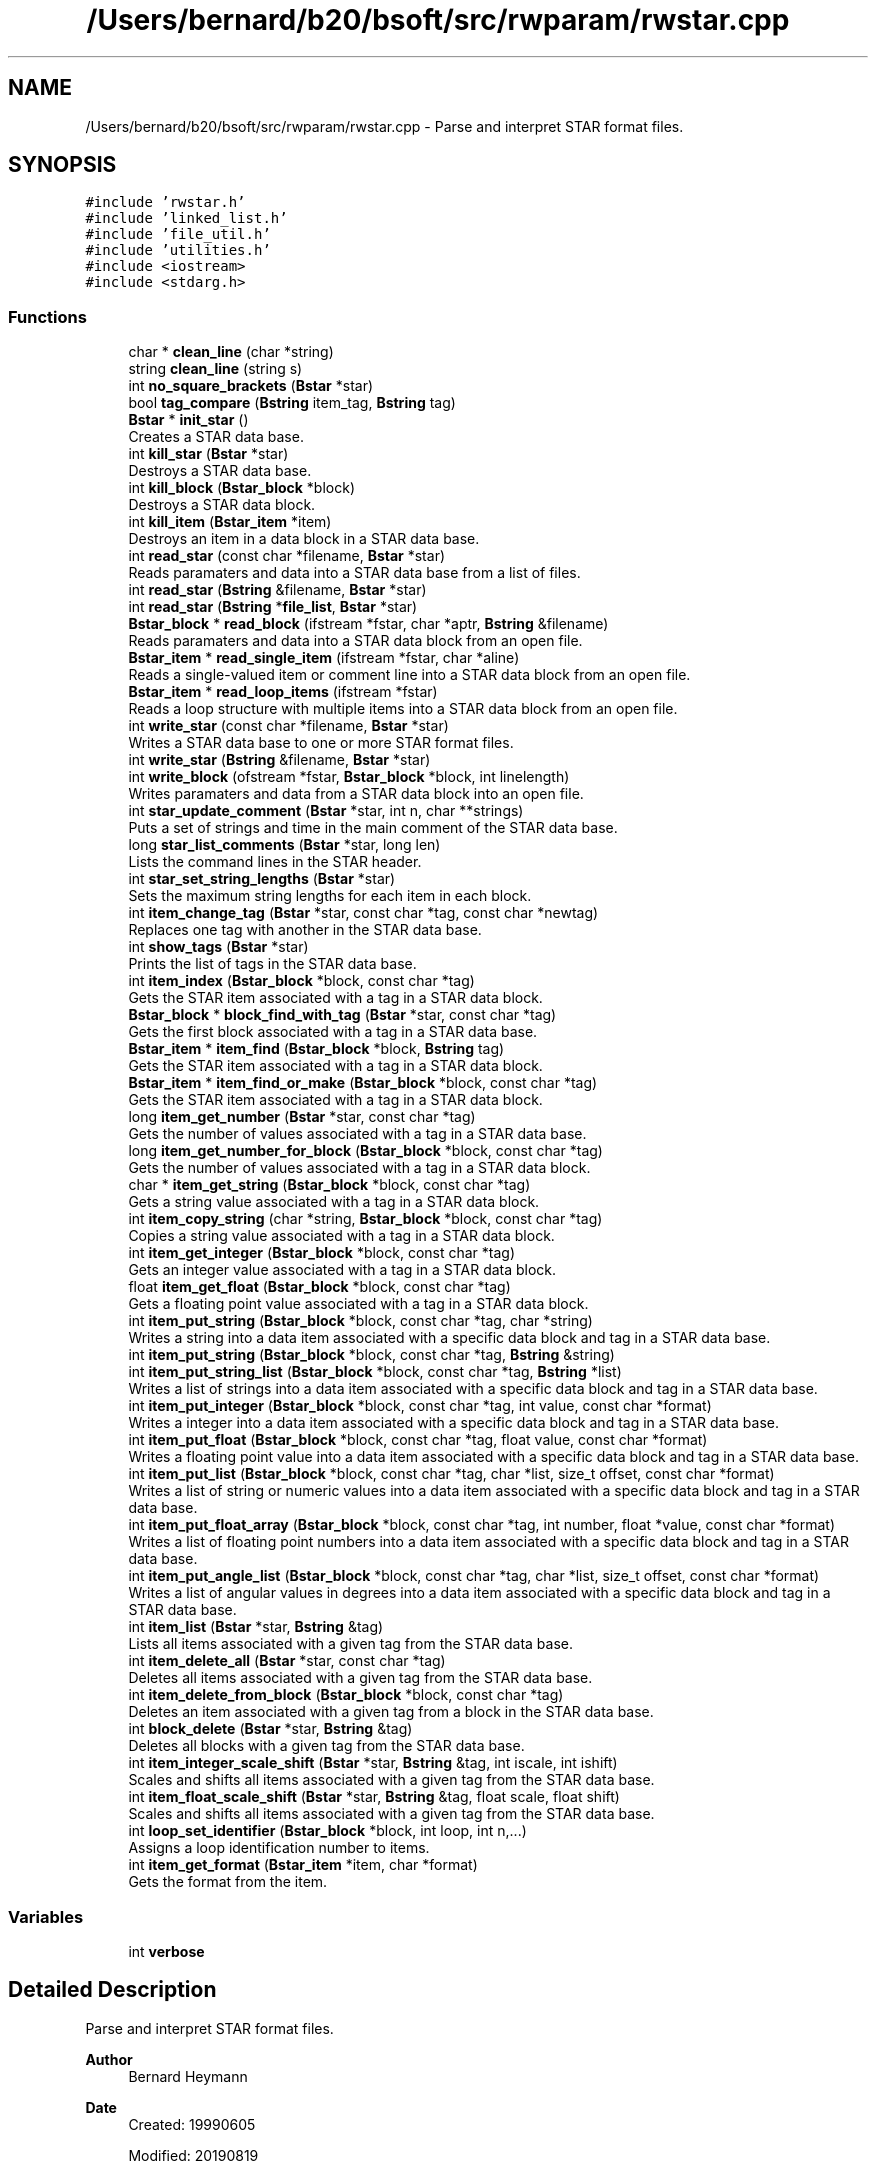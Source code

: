 .TH "/Users/bernard/b20/bsoft/src/rwparam/rwstar.cpp" 3 "Wed Sep 1 2021" "Version 2.1.0" "Bsoft" \" -*- nroff -*-
.ad l
.nh
.SH NAME
/Users/bernard/b20/bsoft/src/rwparam/rwstar.cpp \- Parse and interpret STAR format files\&.  

.SH SYNOPSIS
.br
.PP
\fC#include 'rwstar\&.h'\fP
.br
\fC#include 'linked_list\&.h'\fP
.br
\fC#include 'file_util\&.h'\fP
.br
\fC#include 'utilities\&.h'\fP
.br
\fC#include <iostream>\fP
.br
\fC#include <stdarg\&.h>\fP
.br

.SS "Functions"

.in +1c
.ti -1c
.RI "char * \fBclean_line\fP (char *string)"
.br
.ti -1c
.RI "string \fBclean_line\fP (string s)"
.br
.ti -1c
.RI "int \fBno_square_brackets\fP (\fBBstar\fP *star)"
.br
.ti -1c
.RI "bool \fBtag_compare\fP (\fBBstring\fP item_tag, \fBBstring\fP tag)"
.br
.ti -1c
.RI "\fBBstar\fP * \fBinit_star\fP ()"
.br
.RI "Creates a STAR data base\&. "
.ti -1c
.RI "int \fBkill_star\fP (\fBBstar\fP *star)"
.br
.RI "Destroys a STAR data base\&. "
.ti -1c
.RI "int \fBkill_block\fP (\fBBstar_block\fP *block)"
.br
.RI "Destroys a STAR data block\&. "
.ti -1c
.RI "int \fBkill_item\fP (\fBBstar_item\fP *item)"
.br
.RI "Destroys an item in a data block in a STAR data base\&. "
.ti -1c
.RI "int \fBread_star\fP (const char *filename, \fBBstar\fP *star)"
.br
.RI "Reads paramaters and data into a STAR data base from a list of files\&. "
.ti -1c
.RI "int \fBread_star\fP (\fBBstring\fP &filename, \fBBstar\fP *star)"
.br
.ti -1c
.RI "int \fBread_star\fP (\fBBstring\fP *\fBfile_list\fP, \fBBstar\fP *star)"
.br
.ti -1c
.RI "\fBBstar_block\fP * \fBread_block\fP (ifstream *fstar, char *aptr, \fBBstring\fP &filename)"
.br
.RI "Reads paramaters and data into a STAR data block from an open file\&. "
.ti -1c
.RI "\fBBstar_item\fP * \fBread_single_item\fP (ifstream *fstar, char *aline)"
.br
.RI "Reads a single-valued item or comment line into a STAR data block from an open file\&. "
.ti -1c
.RI "\fBBstar_item\fP * \fBread_loop_items\fP (ifstream *fstar)"
.br
.RI "Reads a loop structure with multiple items into a STAR data block from an open file\&. "
.ti -1c
.RI "int \fBwrite_star\fP (const char *filename, \fBBstar\fP *star)"
.br
.RI "Writes a STAR data base to one or more STAR format files\&. "
.ti -1c
.RI "int \fBwrite_star\fP (\fBBstring\fP &filename, \fBBstar\fP *star)"
.br
.ti -1c
.RI "int \fBwrite_block\fP (ofstream *fstar, \fBBstar_block\fP *block, int linelength)"
.br
.RI "Writes paramaters and data from a STAR data block into an open file\&. "
.ti -1c
.RI "int \fBstar_update_comment\fP (\fBBstar\fP *star, int n, char **strings)"
.br
.RI "Puts a set of strings and time in the main comment of the STAR data base\&. "
.ti -1c
.RI "long \fBstar_list_comments\fP (\fBBstar\fP *star, long len)"
.br
.RI "Lists the command lines in the STAR header\&. "
.ti -1c
.RI "int \fBstar_set_string_lengths\fP (\fBBstar\fP *star)"
.br
.RI "Sets the maximum string lengths for each item in each block\&. "
.ti -1c
.RI "int \fBitem_change_tag\fP (\fBBstar\fP *star, const char *tag, const char *newtag)"
.br
.RI "Replaces one tag with another in the STAR data base\&. "
.ti -1c
.RI "int \fBshow_tags\fP (\fBBstar\fP *star)"
.br
.RI "Prints the list of tags in the STAR data base\&. "
.ti -1c
.RI "int \fBitem_index\fP (\fBBstar_block\fP *block, const char *tag)"
.br
.RI "Gets the STAR item associated with a tag in a STAR data block\&. "
.ti -1c
.RI "\fBBstar_block\fP * \fBblock_find_with_tag\fP (\fBBstar\fP *star, const char *tag)"
.br
.RI "Gets the first block associated with a tag in a STAR data base\&. "
.ti -1c
.RI "\fBBstar_item\fP * \fBitem_find\fP (\fBBstar_block\fP *block, \fBBstring\fP tag)"
.br
.RI "Gets the STAR item associated with a tag in a STAR data block\&. "
.ti -1c
.RI "\fBBstar_item\fP * \fBitem_find_or_make\fP (\fBBstar_block\fP *block, const char *tag)"
.br
.RI "Gets the STAR item associated with a tag in a STAR data block\&. "
.ti -1c
.RI "long \fBitem_get_number\fP (\fBBstar\fP *star, const char *tag)"
.br
.RI "Gets the number of values associated with a tag in a STAR data base\&. "
.ti -1c
.RI "long \fBitem_get_number_for_block\fP (\fBBstar_block\fP *block, const char *tag)"
.br
.RI "Gets the number of values associated with a tag in a STAR data block\&. "
.ti -1c
.RI "char * \fBitem_get_string\fP (\fBBstar_block\fP *block, const char *tag)"
.br
.RI "Gets a string value associated with a tag in a STAR data block\&. "
.ti -1c
.RI "int \fBitem_copy_string\fP (char *string, \fBBstar_block\fP *block, const char *tag)"
.br
.RI "Copies a string value associated with a tag in a STAR data block\&. "
.ti -1c
.RI "int \fBitem_get_integer\fP (\fBBstar_block\fP *block, const char *tag)"
.br
.RI "Gets an integer value associated with a tag in a STAR data block\&. "
.ti -1c
.RI "float \fBitem_get_float\fP (\fBBstar_block\fP *block, const char *tag)"
.br
.RI "Gets a floating point value associated with a tag in a STAR data block\&. "
.ti -1c
.RI "int \fBitem_put_string\fP (\fBBstar_block\fP *block, const char *tag, char *string)"
.br
.RI "Writes a string into a data item associated with a specific data block and tag in a STAR data base\&. "
.ti -1c
.RI "int \fBitem_put_string\fP (\fBBstar_block\fP *block, const char *tag, \fBBstring\fP &string)"
.br
.ti -1c
.RI "int \fBitem_put_string_list\fP (\fBBstar_block\fP *block, const char *tag, \fBBstring\fP *list)"
.br
.RI "Writes a list of strings into a data item associated with a specific data block and tag in a STAR data base\&. "
.ti -1c
.RI "int \fBitem_put_integer\fP (\fBBstar_block\fP *block, const char *tag, int value, const char *format)"
.br
.RI "Writes a integer into a data item associated with a specific data block and tag in a STAR data base\&. "
.ti -1c
.RI "int \fBitem_put_float\fP (\fBBstar_block\fP *block, const char *tag, float value, const char *format)"
.br
.RI "Writes a floating point value into a data item associated with a specific data block and tag in a STAR data base\&. "
.ti -1c
.RI "int \fBitem_put_list\fP (\fBBstar_block\fP *block, const char *tag, char *list, size_t offset, const char *format)"
.br
.RI "Writes a list of string or numeric values into a data item associated with a specific data block and tag in a STAR data base\&. "
.ti -1c
.RI "int \fBitem_put_float_array\fP (\fBBstar_block\fP *block, const char *tag, int number, float *value, const char *format)"
.br
.RI "Writes a list of floating point numbers into a data item associated with a specific data block and tag in a STAR data base\&. "
.ti -1c
.RI "int \fBitem_put_angle_list\fP (\fBBstar_block\fP *block, const char *tag, char *list, size_t offset, const char *format)"
.br
.RI "Writes a list of angular values in degrees into a data item associated with a specific data block and tag in a STAR data base\&. "
.ti -1c
.RI "int \fBitem_list\fP (\fBBstar\fP *star, \fBBstring\fP &tag)"
.br
.RI "Lists all items associated with a given tag from the STAR data base\&. "
.ti -1c
.RI "int \fBitem_delete_all\fP (\fBBstar\fP *star, const char *tag)"
.br
.RI "Deletes all items associated with a given tag from the STAR data base\&. "
.ti -1c
.RI "int \fBitem_delete_from_block\fP (\fBBstar_block\fP *block, const char *tag)"
.br
.RI "Deletes an item associated with a given tag from a block in the STAR data base\&. "
.ti -1c
.RI "int \fBblock_delete\fP (\fBBstar\fP *star, \fBBstring\fP &tag)"
.br
.RI "Deletes all blocks with a given tag from the STAR data base\&. "
.ti -1c
.RI "int \fBitem_integer_scale_shift\fP (\fBBstar\fP *star, \fBBstring\fP &tag, int iscale, int ishift)"
.br
.RI "Scales and shifts all items associated with a given tag from the STAR data base\&. "
.ti -1c
.RI "int \fBitem_float_scale_shift\fP (\fBBstar\fP *star, \fBBstring\fP &tag, float scale, float shift)"
.br
.RI "Scales and shifts all items associated with a given tag from the STAR data base\&. "
.ti -1c
.RI "int \fBloop_set_identifier\fP (\fBBstar_block\fP *block, int loop, int n,\&.\&.\&.)"
.br
.RI "Assigns a loop identification number to items\&. "
.ti -1c
.RI "int \fBitem_get_format\fP (\fBBstar_item\fP *item, char *format)"
.br
.RI "Gets the format from the item\&. "
.in -1c
.SS "Variables"

.in +1c
.ti -1c
.RI "int \fBverbose\fP"
.br
.in -1c
.SH "Detailed Description"
.PP 
Parse and interpret STAR format files\&. 


.PP
\fBAuthor\fP
.RS 4
Bernard Heymann 
.RE
.PP
\fBDate\fP
.RS 4
Created: 19990605 
.PP
Modified: 20190819 
.RE
.PP

.PP
Definition in file \fBrwstar\&.cpp\fP\&.
.SH "Function Documentation"
.PP 
.SS "int block_delete (\fBBstar\fP * star, \fBBstring\fP & tag)"

.PP
Deletes all blocks with a given tag from the STAR data base\&. 
.PP
\fBParameters\fP
.RS 4
\fI*star\fP the STAR database\&. 
.br
\fI&tag\fP tag for blocks to be deleted\&. 
.RE
.PP
\fBReturns\fP
.RS 4
int number of blocks deleted\&. 
.PP
.nf
The blocks containing a given tag are deleted and the
block pointers are rearranged to fill in the gap.

.fi
.PP
 
.RE
.PP

.PP
Definition at line 1675 of file rwstar\&.cpp\&.
.SS "\fBBstar_block\fP* block_find_with_tag (\fBBstar\fP * star, const char * tag)"

.PP
Gets the first block associated with a tag in a STAR data base\&. 
.PP
\fBParameters\fP
.RS 4
\fI*star\fP the STAR data base\&. 
.br
\fI*tag\fP a STAR tag string\&. 
.RE
.PP
\fBReturns\fP
.RS 4
Bstar_block* the block, NULL if not found\&. 
.RE
.PP

.PP
Definition at line 1051 of file rwstar\&.cpp\&.
.SS "char* clean_line (char * string)"

.PP
Definition at line 23 of file rwstar\&.cpp\&.
.SS "string clean_line (string s)"

.PP
Definition at line 49 of file rwstar\&.cpp\&.
.SS "\fBBstar\fP* init_star ()"

.PP
Creates a STAR data base\&. 
.PP
\fBReturns\fP
.RS 4
Bstar* the new STAR data base\&. 
.PP
.nf
A STAR structure is allocated.
This function should be called before reading a STAR file, or before
composing a STAR database for writing.

.fi
.PP
 
.RE
.PP

.PP
Definition at line 111 of file rwstar\&.cpp\&.
.SS "int item_change_tag (\fBBstar\fP * star, const char * tag, const char * newtag)"

.PP
Replaces one tag with another in the STAR data base\&. 
.PP
\fBParameters\fP
.RS 4
\fI*star\fP the STAR database\&. 
.br
\fI*tag\fP old tag\&. 
.br
\fI*newtag\fP new tag\&. 
.RE
.PP
\fBReturns\fP
.RS 4
int 0\&. 
.PP
.nf
The item with a given tag has the tag replaced with a new one.
If an item with the new tag exists, it is deleted first.

.fi
.PP
 
.RE
.PP

.PP
Definition at line 967 of file rwstar\&.cpp\&.
.SS "int item_copy_string (char * string, \fBBstar_block\fP * block, const char * tag)"

.PP
Copies a string value associated with a tag in a STAR data block\&. 
.PP
\fBParameters\fP
.RS 4
\fI*string\fP destination string - must exist on stack or allocated\&. 
.br
\fI*block\fP block in the STAR database\&. 
.br
\fI*tag\fP a STAR tag string\&. 
.RE
.PP
\fBReturns\fP
.RS 4
int 0\&. 
.PP
.nf
The STAR data blocks is traversed to obtain the string
value associated with a STAR tag defined in a header file.

.fi
.PP
 
.RE
.PP

.PP
Definition at line 1233 of file rwstar\&.cpp\&.
.SS "int item_delete_all (\fBBstar\fP * star, const char * tag)"

.PP
Deletes all items associated with a given tag from the STAR data base\&. 
.PP
\fBParameters\fP
.RS 4
\fI*star\fP the STAR database\&. 
.br
\fI*tag\fP tag for items to be deleted\&. 
.RE
.PP
\fBReturns\fP
.RS 4
int 0\&. 
.PP
.nf
The item with a given tag is deleted in all blocks it is found
and the item pointers are rearranged to fill in the gap.

.fi
.PP
 
.RE
.PP

.PP
Definition at line 1616 of file rwstar\&.cpp\&.
.SS "int item_delete_from_block (\fBBstar_block\fP * block, const char * tag)"

.PP
Deletes an item associated with a given tag from a block in the STAR data base\&. 
.PP
\fBParameters\fP
.RS 4
\fI*block\fP block in the STAR database\&. 
.br
\fI*tag\fP tag for items to be deleted\&. 
.RE
.PP
\fBReturns\fP
.RS 4
int 0\&. 
.PP
.nf
The item with a given tag is deleted in the specified block it is found
and the item pointers are rearranged to fill in the gap.

.fi
.PP
 
.RE
.PP

.PP
Definition at line 1639 of file rwstar\&.cpp\&.
.SS "\fBBstar_item\fP* item_find (\fBBstar_block\fP * block, \fBBstring\fP tag)"

.PP
Gets the STAR item associated with a tag in a STAR data block\&. 
.PP
\fBParameters\fP
.RS 4
\fI*block\fP a STAR data block\&. 
.br
\fI*tag\fP a STAR tag string\&. 
.RE
.PP
\fBReturns\fP
.RS 4
Bstar_item* the STAR item, NULL if the tag doesn't exist\&. 
.PP
.nf
The items in the STAR data block are traversed to find the item
associated with a STAR tag defined in a header file.

.fi
.PP
 
.RE
.PP

.PP
Definition at line 1096 of file rwstar\&.cpp\&.
.SS "\fBBstar_item\fP* item_find_or_make (\fBBstar_block\fP * block, const char * tag)"

.PP
Gets the STAR item associated with a tag in a STAR data block\&. 
.PP
\fBParameters\fP
.RS 4
\fI*block\fP a STAR data block\&. 
.br
\fI*tag\fP a STAR tag string\&. 
.RE
.PP
\fBReturns\fP
.RS 4
Bstar_item* the STAR item, NULL if the tag doesn't exist\&. 
.PP
.nf
The items in the STAR data block are traversed to find the item
associated with a STAR tag defined in a header file.

.fi
.PP
 
.RE
.PP

.PP
Definition at line 1118 of file rwstar\&.cpp\&.
.SS "int item_float_scale_shift (\fBBstar\fP * star, \fBBstring\fP & tag, float scale, float shift)"

.PP
Scales and shifts all items associated with a given tag from the STAR data base\&. 
.PP
\fBParameters\fP
.RS 4
\fI*star\fP the STAR database\&. 
.br
\fI&tag\fP tag for items to be modified\&. 
.br
\fIscale\fP multiplier\&. 
.br
\fIshift\fP value added\&. 
.RE
.PP
\fBReturns\fP
.RS 4
int total number of values changed\&. 
.PP
.nf
The item must be numeric and is modified as:
    new_value = old_value*scale + shift.

.fi
.PP
 
.RE
.PP

.PP
Definition at line 1764 of file rwstar\&.cpp\&.
.SS "float item_get_float (\fBBstar_block\fP * block, const char * tag)"

.PP
Gets a floating point value associated with a tag in a STAR data block\&. 
.PP
\fBParameters\fP
.RS 4
\fI*block\fP block in the STAR database\&. 
.br
\fI*tag\fP a STAR tag string\&. 
.RE
.PP
\fBReturns\fP
.RS 4
float the floating point value, 0 if the tag doesn't exist\&. 
.PP
.nf
The STAR data block is traversed to obtain the floating point
value associated with a STAR tag defined in a header file.

.fi
.PP
 
.RE
.PP

.PP
Definition at line 1286 of file rwstar\&.cpp\&.
.SS "int item_get_format (\fBBstar_item\fP * item, char * format)"

.PP
Gets the format from the item\&. 
.PP
\fBParameters\fP
.RS 4
\fI*item\fP STAR item\&. 
.br
\fI*format\fP pointer to pre-allocated format string (modified)\&. 
.RE
.PP
\fBReturns\fP
.RS 4
int data type: 0=string, 1=integer, 2=float\&. 
.PP
.nf
Returns the format in the given format string.

.fi
.PP
 
.RE
.PP

.PP
Definition at line 1850 of file rwstar\&.cpp\&.
.SS "int item_get_integer (\fBBstar_block\fP * block, const char * tag)"

.PP
Gets an integer value associated with a tag in a STAR data block\&. 
.PP
\fBParameters\fP
.RS 4
\fI*block\fP block in the STAR database\&. 
.br
\fI*tag\fP a STAR tag string\&. 
.RE
.PP
\fBReturns\fP
.RS 4
int the integer value, 0 if the tag doesn't exist\&. 
.PP
.nf
The STAR data block is traversed to obtain the first integer
value associated with a STAR tag defined in a header file.

.fi
.PP
 
.RE
.PP

.PP
Definition at line 1258 of file rwstar\&.cpp\&.
.SS "long item_get_number (\fBBstar\fP * star, const char * tag)"

.PP
Gets the number of values associated with a tag in a STAR data base\&. 
.PP
\fBParameters\fP
.RS 4
\fI*star\fP the STAR data base\&. 
.br
\fI*tag\fP a STAR tag string\&. 
.RE
.PP
\fBReturns\fP
.RS 4
long the number of values\&. 
.PP
.nf
All STAR data blocks are traversed to count the number of
values associated with a STAR tag defined in a header file.

.fi
.PP
 
.RE
.PP

.PP
Definition at line 1147 of file rwstar\&.cpp\&.
.SS "long item_get_number_for_block (\fBBstar_block\fP * block, const char * tag)"

.PP
Gets the number of values associated with a tag in a STAR data block\&. 
.PP
\fBParameters\fP
.RS 4
\fI*block\fP block in the STAR database\&. 
.br
\fI*tag\fP a STAR tag string\&. 
.RE
.PP
\fBReturns\fP
.RS 4
long the number of values\&. 
.PP
.nf
The STAR data block is traversed to count the number of
values associated with a STAR tag defined in a header file.

.fi
.PP
 
.RE
.PP

.PP
Definition at line 1176 of file rwstar\&.cpp\&.
.SS "char* item_get_string (\fBBstar_block\fP * block, const char * tag)"

.PP
Gets a string value associated with a tag in a STAR data block\&. 
.PP
\fBParameters\fP
.RS 4
\fI*block\fP block in the STAR database\&. 
.br
\fI*tag\fP a STAR tag string\&. 
.RE
.PP
\fBReturns\fP
.RS 4
char* the string value, NULL if the tag doesn't exist\&. 
.PP
.nf
The STAR data block is traversed to obtain the string
value associated with a STAR tag defined in a header file.

.fi
.PP
 
.RE
.PP

.PP
Definition at line 1202 of file rwstar\&.cpp\&.
.SS "int item_index (\fBBstar_block\fP * block, const char * tag)"

.PP
Gets the STAR item associated with a tag in a STAR data block\&. 
.PP
\fBParameters\fP
.RS 4
\fI*block\fP a STAR data block\&. 
.br
\fI*tag\fP a STAR tag string\&. 
.RE
.PP
\fBReturns\fP
.RS 4
int the STAR item index, -1 if the tag doesn't exist\&. 
.PP
.nf
The items in the STAR data block are traversed to find the item
associated with a STAR tag defined in a header file.

.fi
.PP
 
.RE
.PP

.PP
Definition at line 1030 of file rwstar\&.cpp\&.
.SS "int item_integer_scale_shift (\fBBstar\fP * star, \fBBstring\fP & tag, int iscale, int ishift)"

.PP
Scales and shifts all items associated with a given tag from the STAR data base\&. 
.PP
\fBParameters\fP
.RS 4
\fI*star\fP the STAR database\&. 
.br
\fI&tag\fP tag for items to be modified\&. 
.br
\fIiscale\fP multiplier\&. 
.br
\fIishift\fP value added\&. 
.RE
.PP
\fBReturns\fP
.RS 4
int total number of values changed\&. 
.PP
.nf
The item must be integer and is modified as:
    new_value = old_value*scale + shift.

.fi
.PP
 
.RE
.PP

.PP
Definition at line 1722 of file rwstar\&.cpp\&.
.SS "int item_list (\fBBstar\fP * star, \fBBstring\fP & tag)"

.PP
Lists all items associated with a given tag from the STAR data base\&. 
.PP
\fBParameters\fP
.RS 4
\fI*star\fP the STAR database\&. 
.br
\fI&tag\fP tag for items to be listed\&. 
.RE
.PP
\fBReturns\fP
.RS 4
int 0\&. 
.PP
.nf
The item with a given tag is listed to standard output as an end-of-line
delimited array.

.fi
.PP
 
.RE
.PP

.PP
Definition at line 1584 of file rwstar\&.cpp\&.
.SS "int item_put_angle_list (\fBBstar_block\fP * block, const char * tag, char * list, size_t offset, const char * format)"

.PP
Writes a list of angular values in degrees into a data item associated with a specific data block and tag in a STAR data base\&. 
.PP
\fBParameters\fP
.RS 4
\fI*block\fP block in the STAR database\&. 
.br
\fI*tag\fP a STAR tag string\&. 
.br
\fI*list\fP linked list\&. 
.br
\fIoffset\fP offset of structure element\&. 
.br
\fI*format\fP string format\&. 
.RE
.PP
\fBReturns\fP
.RS 4
int error code\&. 
.PP
.nf
Each angle in radians is first converted to degrees before writing it
into a string.

.fi
.PP
 
.RE
.PP

.PP
Definition at line 1541 of file rwstar\&.cpp\&.
.SS "int item_put_float (\fBBstar_block\fP * block, const char * tag, float value, const char * format)"

.PP
Writes a floating point value into a data item associated with a specific data block and tag in a STAR data base\&. 
.PP
\fBParameters\fP
.RS 4
\fI*block\fP block in the STAR database\&. 
.br
\fI*tag\fP a STAR tag string\&. 
.br
\fIvalue\fP integer value\&. 
.br
\fI*format\fP string format\&. 
.RE
.PP
\fBReturns\fP
.RS 4
int error code\&. 
.RE
.PP

.PP
Definition at line 1414 of file rwstar\&.cpp\&.
.SS "int item_put_float_array (\fBBstar_block\fP * block, const char * tag, int number, float * value, const char * format)"

.PP
Writes a list of floating point numbers into a data item associated with a specific data block and tag in a STAR data base\&. 
.PP
\fBParameters\fP
.RS 4
\fI*block\fP block in the STAR database\&. 
.br
\fI*tag\fP a STAR tag string\&. 
.br
\fInumber\fP the number of values\&. 
.br
\fI*value\fP a list of floating point values\&. 
.br
\fI*format\fP string format\&. 
.RE
.PP
\fBReturns\fP
.RS 4
int 0\&. 
.PP
.nf
NaN values are taken as missing numbers and indicated by a '.' in the
STAR file.

.fi
.PP
 
.RE
.PP

.PP
Definition at line 1499 of file rwstar\&.cpp\&.
.SS "int item_put_integer (\fBBstar_block\fP * block, const char * tag, int value, const char * format)"

.PP
Writes a integer into a data item associated with a specific data block and tag in a STAR data base\&. 
.PP
\fBParameters\fP
.RS 4
\fI*block\fP block in the STAR database\&. 
.br
\fI*tag\fP a STAR tag string\&. 
.br
\fIvalue\fP integer value\&. 
.br
\fI*format\fP string format\&. 
.RE
.PP
\fBReturns\fP
.RS 4
int error code\&. 
.RE
.PP

.PP
Definition at line 1381 of file rwstar\&.cpp\&.
.SS "int item_put_list (\fBBstar_block\fP * block, const char * tag, char * list, size_t offset, const char * format)"

.PP
Writes a list of string or numeric values into a data item associated with a specific data block and tag in a STAR data base\&. 
.PP
\fBParameters\fP
.RS 4
\fI*block\fP block in the STAR database\&. 
.br
\fI*tag\fP a STAR tag string\&. 
.br
\fI*list\fP linked list\&. 
.br
\fIoffset\fP offset of structure element\&. 
.br
\fI*format\fP string format\&. 
.RE
.PP
\fBReturns\fP
.RS 4
int error code\&. 
.RE
.PP

.PP
Definition at line 1449 of file rwstar\&.cpp\&.
.SS "int item_put_string (\fBBstar_block\fP * block, const char * tag, \fBBstring\fP & string)"

.PP
Definition at line 1319 of file rwstar\&.cpp\&.
.SS "int item_put_string (\fBBstar_block\fP * block, const char * tag, char * string)"

.PP
Writes a string into a data item associated with a specific data block and tag in a STAR data base\&. 
.PP
\fBParameters\fP
.RS 4
\fI*block\fP block in the STAR database\&. 
.br
\fI*tag\fP a STAR tag string\&. 
.br
\fI*string\fP string value\&. 
.RE
.PP
\fBReturns\fP
.RS 4
int error code\&. 
.RE
.PP

.PP
Definition at line 1313 of file rwstar\&.cpp\&.
.SS "int item_put_string_list (\fBBstar_block\fP * block, const char * tag, \fBBstring\fP * list)"

.PP
Writes a list of strings into a data item associated with a specific data block and tag in a STAR data base\&. 
.PP
\fBParameters\fP
.RS 4
\fI*block\fP block in the STAR database\&. 
.br
\fI*tag\fP a STAR tag string\&. 
.br
\fI*list\fP list of strings\&. 
.RE
.PP
\fBReturns\fP
.RS 4
int error code\&. 
.RE
.PP

.PP
Definition at line 1350 of file rwstar\&.cpp\&.
.SS "int kill_block (\fBBstar_block\fP * block)"

.PP
Destroys a STAR data block\&. 
.PP
\fBParameters\fP
.RS 4
\fI*block\fP pointer to the STAR data block\&. 
.RE
.PP
\fBReturns\fP
.RS 4
int 0\&. 
.PP
.nf
A data block in a STAR data base structure and all of the items 
associated with that data block are freed.

.fi
.PP
 
.RE
.PP

.PP
Definition at line 164 of file rwstar\&.cpp\&.
.SS "int kill_item (\fBBstar_item\fP * item)"

.PP
Destroys an item in a data block in a STAR data base\&. 
.PP
\fBParameters\fP
.RS 4
\fI*item\fP the item\&. 
.RE
.PP
\fBReturns\fP
.RS 4
int 0\&. 
.PP
.nf
An item and all of the items referenced are freed. 

.fi
.PP
 
.RE
.PP

.PP
Definition at line 198 of file rwstar\&.cpp\&.
.SS "int kill_star (\fBBstar\fP * star)"

.PP
Destroys a STAR data base\&. 
.PP
\fBParameters\fP
.RS 4
\fI*star\fP the STAR data base\&. 
.RE
.PP
\fBReturns\fP
.RS 4
int 0\&. 
.PP
.nf
A STAR data base structure and all of the data blocks and items are freed.

.fi
.PP
 
.RE
.PP

.PP
Definition at line 133 of file rwstar\&.cpp\&.
.SS "int loop_set_identifier (\fBBstar_block\fP * block, int loop, int n,  \&.\&.\&.)"

.PP
Assigns a loop identification number to items\&. 
.PP
\fBParameters\fP
.RS 4
\fI*block\fP block in the STAR database\&. 
.br
\fIloop\fP loop identifier to use\&. 
.br
\fIn\fP number of patterns to test for\&. 
.br
\fI\&.\&.\&.\fP (tag_pattern) tag pattern to match to set the loop identifier\&. 
.RE
.PP
\fBReturns\fP
.RS 4
int number assigned\&. 
.PP
.nf
The items in the data block are rearranged so that the item assigned to 
the loop follows the other loop items.

.fi
.PP
 
.RE
.PP

.PP
Definition at line 1816 of file rwstar\&.cpp\&.
.SS "int no_square_brackets (\fBBstar\fP * star)"

.PP
Definition at line 73 of file rwstar\&.cpp\&.
.SS "\fBBstar_block\fP* read_block (ifstream * fstar, char * aptr, \fBBstring\fP & filename)"

.PP
Reads paramaters and data into a STAR data block from an open file\&. 
.PP
\fBParameters\fP
.RS 4
\fI*fstar\fP an open STAR format file\&. 
.br
\fI*aptr\fP a pointer to the current line in the file\&. 
.br
\fI&filename\fP file containing this block\&. 
.RE
.PP
\fBReturns\fP
.RS 4
Bstar_block* new block read\&. 
.PP
.nf
A block defines a unit of parameters or a unit of data. Every data 
block is read separately and comments are preserved as far as possible.

.fi
.PP
 
.RE
.PP

.PP
Definition at line 357 of file rwstar\&.cpp\&.
.SS "\fBBstar_item\fP* read_loop_items (ifstream * fstar)"

.PP
Reads a loop structure with multiple items into a STAR data block from an open file\&. 
.PP
\fBParameters\fP
.RS 4
\fI*fstar\fP an open STAR format file\&. 
.RE
.PP
\fBReturns\fP
.RS 4
Bstar_item* first new item in list\&. 
.PP
.nf
The loop is read line by line, checking to get every column value in a row.
A row may extend over multiple lines, as long as it contains the number values
specified by the number of tags at the beginning of the loop.
A multiple line string value must be enclosed in ";" as the first character
in the lines before and after the string.
The loop ends with an empty line or when too few values occur in a row.
An empty line at the end of a loop is required.
Note: The loop flag field of the STAR item is equal to the item index
of the first item in the loop.

.fi
.PP
 
.RE
.PP

.PP
Definition at line 529 of file rwstar\&.cpp\&.
.SS "\fBBstar_item\fP* read_single_item (ifstream * fstar, char * aline)"

.PP
Reads a single-valued item or comment line into a STAR data block from an open file\&. 
.PP
\fBParameters\fP
.RS 4
\fI*fstar\fP an open STAR format file\&. 
.br
\fI*aline\fP a pointer to the current line in the file\&. 
.RE
.PP
\fBReturns\fP
.RS 4
Bstar_item* new STAR item\&. 
.PP
.nf
All tags with single values and outside loops are interpreted here.
A single item is defined where the first non-space character on a
line is an underscore. A comment is defined by a '#' or ';' as the
first character on the line.
Note: The loop flag field of the STAR item is equal to -1.

.fi
.PP
 
.RE
.PP

.PP
Definition at line 428 of file rwstar\&.cpp\&.
.SS "int read_star (\fBBstring\fP & filename, \fBBstar\fP * star)"

.PP
Definition at line 240 of file rwstar\&.cpp\&.
.SS "int read_star (\fBBstring\fP * file_list, \fBBstar\fP * star)"

.PP
Definition at line 246 of file rwstar\&.cpp\&.
.SS "int read_star (const char * filename, \fBBstar\fP * star)"

.PP
Reads paramaters and data into a STAR data base from a list of files\&. 
.PP
\fBParameters\fP
.RS 4
\fI*filename\fP a list of file names separated by commas\&. 
.br
\fI*star\fP an existing STAR data base\&. 
.RE
.PP
\fBReturns\fP
.RS 4
int error code (<0 means failure)\&. 
.PP
.nf
Every data block is read separately and comments are preserved as far 
as possible.

.fi
.PP
 
.RE
.PP

.PP
Definition at line 225 of file rwstar\&.cpp\&.
.SS "int show_tags (\fBBstar\fP * star)"

.PP
Prints the list of tags in the STAR data base\&. 
.PP
\fBParameters\fP
.RS 4
\fI*star\fP the STAR database 
.RE
.PP
\fBReturns\fP
.RS 4
int number of tags\&. 
.RE
.PP

.PP
Definition at line 992 of file rwstar\&.cpp\&.
.SS "long star_list_comments (\fBBstar\fP * star, long len)"

.PP
Lists the command lines in the STAR header\&. 
.PP
\fBParameters\fP
.RS 4
\fI*star\fP the STAR data base\&. 
.br
\fIlen\fP maximum line length, infinite if zero\&. 
.RE
.PP
\fBReturns\fP
.RS 4
long the number of command lines\&. 
.RE
.PP

.PP
Definition at line 908 of file rwstar\&.cpp\&.
.SS "int star_set_string_lengths (\fBBstar\fP * star)"

.PP
Sets the maximum string lengths for each item in each block\&. 
.PP
\fBParameters\fP
.RS 4
\fI*star\fP the STAR data base\&. 
.RE
.PP
\fBReturns\fP
.RS 4
int 0\&. 
.PP
.nf
This is designed to clean up after creating a STAR database.

.fi
.PP
 
.RE
.PP

.PP
Definition at line 939 of file rwstar\&.cpp\&.
.SS "int star_update_comment (\fBBstar\fP * star, int n, char ** strings)"

.PP
Puts a set of strings and time in the main comment of the STAR data base\&. 
.PP
\fBParameters\fP
.RS 4
\fI*star\fP the STAR data base\&. 
.br
\fIn\fP the number of strings\&. 
.br
\fI**strings\fP an array of strings\&. 
.RE
.PP
\fBReturns\fP
.RS 4
int string length of the new comment\&. 
.PP
.nf
This is designed to pack the command line into a string followed by
a second string for the time.

.fi
.PP
 
.RE
.PP

.PP
Definition at line 881 of file rwstar\&.cpp\&.
.SS "bool tag_compare (\fBBstring\fP item_tag, \fBBstring\fP tag)"

.PP
Definition at line 91 of file rwstar\&.cpp\&.
.SS "int write_block (ofstream * fstar, \fBBstar_block\fP * block, int linelength)"

.PP
Writes paramaters and data from a STAR data block into an open file\&. 
.PP
\fBParameters\fP
.RS 4
\fI*fstar\fP an open STAR format file\&. 
.br
\fI*block\fP a data block\&. 
.br
\fIlinelength\fP output maximum line length\&. 
.RE
.PP
\fBReturns\fP
.RS 4
int error code (<0 on error)\&. 
.PP
.nf
A block defines a unit of parameters or a unit of data.

.fi
.PP
 
.RE
.PP

.PP
Definition at line 751 of file rwstar\&.cpp\&.
.SS "int write_star (\fBBstring\fP & filename, \fBBstar\fP * star)"

.PP
Definition at line 673 of file rwstar\&.cpp\&.
.SS "int write_star (const char * filename, \fBBstar\fP * star)"

.PP
Writes a STAR data base to one or more STAR format files\&. 
.PP
\fBParameters\fP
.RS 4
\fI*filename\fP the base file name (can be NULL if star->split == 9)\&. 
.br
\fI*star\fP the STAR data base\&. 
.RE
.PP
\fBReturns\fP
.RS 4
int error code (<0 means failure)\&. 
.PP
.nf
The STAR data base structure contains a flag (star->split) to indicate
whether one or multiple files should be written.  In the case of multiple
files, the base name is taken from the input file name, with an underscore
and a number appended. The length of the number is determined by the
star->split variable.

.fi
.PP
 
.RE
.PP

.PP
Definition at line 667 of file rwstar\&.cpp\&.
.SH "Variable Documentation"
.PP 
.SS "int verbose\fC [extern]\fP"

.SH "Author"
.PP 
Generated automatically by Doxygen for Bsoft from the source code\&.
